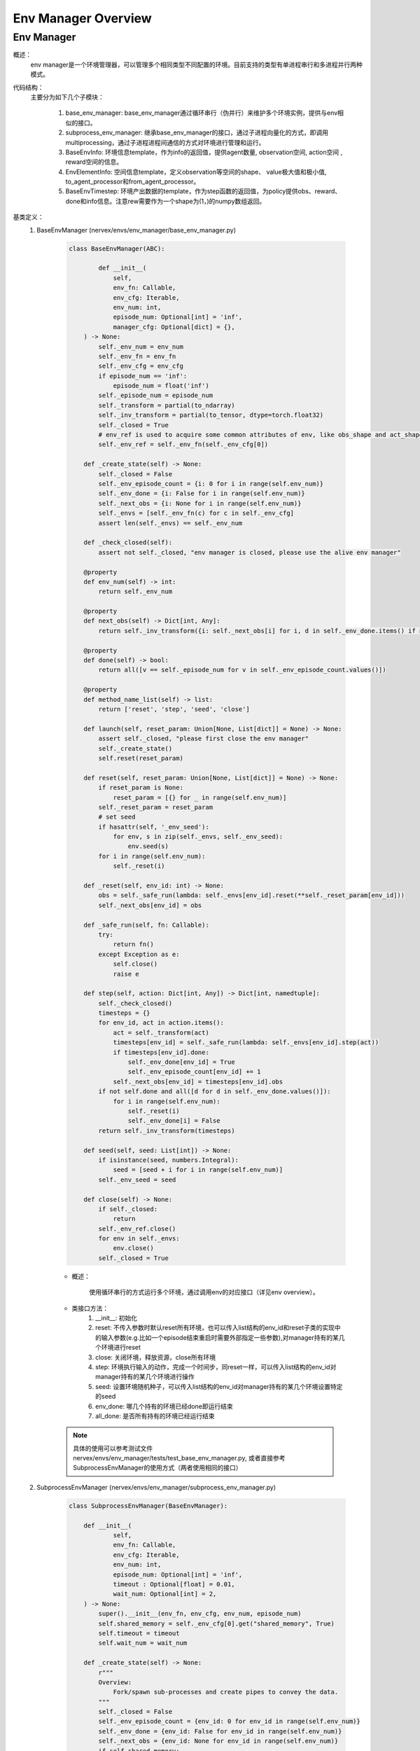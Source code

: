 Env Manager Overview
========================


Env Manager
^^^^^^^^^^^^^^^^^^^^^^^^^^^^^^^^^^^^^^^

概述：
    env manager是一个环境管理器，可以管理多个相同类型不同配置的环境。目前支持的类型有单进程串行和多进程并行两种模式。
代码结构：
    主要分为如下几个子模块：

        1. base_env_manager: base_env_manager通过循环串行（伪并行）来维护多个环境实例，提供与env相似的接口。
        2. subprocess_env_manager: 继承base_env_manager的接口，通过子进程向量化的方式，即调用multiprocessing，通过子进程进程间通信的方式对环境进行管理和运行。
        3. BaseEnvInfo: 环境信息template，作为info的返回值，提供agent数量, observation空间, action空间 , reward空间的信息。
        4. EnvElementInfo: 空间信息template，定义observation等空间的shape、 value极大值和极小值, to_agent_processor和from_agent_processor。
        5. BaseEnvTimestep: 环境产出数据的template，作为step函数的返回值，为policy提供obs、reward、done和info信息。注意rew需要作为一个shape为(1，)的numpy数组返回。
基类定义：
    1. BaseEnvManager (nervex/envs/env_manager/base_env_manager.py)

        .. code:: python

            class BaseEnvManager(ABC):

                    def __init__(
                        self,
                        env_fn: Callable,
                        env_cfg: Iterable,
                        env_num: int,
                        episode_num: Optional[int] = 'inf',
                        manager_cfg: Optional[dict] = {},
                ) -> None:
                    self._env_num = env_num
                    self._env_fn = env_fn
                    self._env_cfg = env_cfg
                    if episode_num == 'inf':
                        episode_num = float('inf')
                    self._episode_num = episode_num
                    self._transform = partial(to_ndarray)
                    self._inv_transform = partial(to_tensor, dtype=torch.float32)
                    self._closed = True
                    # env_ref is used to acquire some common attributes of env, like obs_shape and act_shape
                    self._env_ref = self._env_fn(self._env_cfg[0])

                def _create_state(self) -> None:
                    self._closed = False
                    self._env_episode_count = {i: 0 for i in range(self.env_num)}
                    self._env_done = {i: False for i in range(self.env_num)}
                    self._next_obs = {i: None for i in range(self.env_num)}
                    self._envs = [self._env_fn(c) for c in self._env_cfg]
                    assert len(self._envs) == self._env_num

                def _check_closed(self):
                    assert not self._closed, "env manager is closed, please use the alive env manager"

                @property
                def env_num(self) -> int:
                    return self._env_num

                @property
                def next_obs(self) -> Dict[int, Any]:
                    return self._inv_transform({i: self._next_obs[i] for i, d in self._env_done.items() if not d})

                @property
                def done(self) -> bool:
                    return all([v == self._episode_num for v in self._env_episode_count.values()])

                @property
                def method_name_list(self) -> list:
                    return ['reset', 'step', 'seed', 'close']

                def launch(self, reset_param: Union[None, List[dict]] = None) -> None:
                    assert self._closed, "please first close the env manager"
                    self._create_state()
                    self.reset(reset_param)

                def reset(self, reset_param: Union[None, List[dict]] = None) -> None:
                    if reset_param is None:
                        reset_param = [{} for _ in range(self.env_num)]
                    self._reset_param = reset_param
                    # set seed
                    if hasattr(self, '_env_seed'):
                        for env, s in zip(self._envs, self._env_seed):
                            env.seed(s)
                    for i in range(self.env_num):
                        self._reset(i)

                def _reset(self, env_id: int) -> None:
                    obs = self._safe_run(lambda: self._envs[env_id].reset(**self._reset_param[env_id]))
                    self._next_obs[env_id] = obs

                def _safe_run(self, fn: Callable):
                    try:
                        return fn()
                    except Exception as e:
                        self.close()
                        raise e

                def step(self, action: Dict[int, Any]) -> Dict[int, namedtuple]:
                    self._check_closed()
                    timesteps = {}
                    for env_id, act in action.items():
                        act = self._transform(act)
                        timesteps[env_id] = self._safe_run(lambda: self._envs[env_id].step(act))
                        if timesteps[env_id].done:
                            self._env_done[env_id] = True
                            self._env_episode_count[env_id] += 1
                        self._next_obs[env_id] = timesteps[env_id].obs
                    if not self.done and all([d for d in self._env_done.values()]):
                        for i in range(self.env_num):
                            self._reset(i)
                            self._env_done[i] = False
                    return self._inv_transform(timesteps)

                def seed(self, seed: List[int]) -> None:
                    if isinstance(seed, numbers.Integral):
                        seed = [seed + i for i in range(self.env_num)]
                    self._env_seed = seed

                def close(self) -> None:
                    if self._closed:
                        return
                    self._env_ref.close()
                    for env in self._envs:
                        env.close()
                    self._closed = True

        - 概述：

            使用循环串行的方式运行多个环境，通过调用env的对应接口（详见env overview）。

        - 类接口方法：
            1. __init__: 初始化
            2. reset: 不传入参数时默认reset所有环境，也可以传入list结构的env_id和reset子类的实现中的输入参数(e.g.比如一个episode结束重启时需要外部指定一些参数),对manager持有的某几个环境进行reset
            3. close: 关闭环境，释放资源，close所有环境
            4. step: 环境执行输入的动作，完成一个时间步，同reset一样，可以传入list结构的env_id对manager持有的某几个环境进行操作
            5. seed: 设置环境随机种子，可以传入list结构的env_id对manager持有的某几个环境设置特定的seed
            6. env_done: 哪几个持有的环境已经done即运行结束
            7. all_done: 是否所有持有的环境已经运行结束

        .. note::

            具体的使用可以参考测试文件 nervex/envs/env_manager/tests/test_base_env_manager.py, 或者直接参考SubprocessEnvManager的使用方式（两者使用相同的接口）

    2. SubprocessEnvManager (nervex/envs/env_manager/subprocess_env_manager.py)

        .. code:: python

            class SubprocessEnvManager(BaseEnvManager):

                def __init__(
                        self,
                        env_fn: Callable,
                        env_cfg: Iterable,
                        env_num: int,
                        episode_num: Optional[int] = 'inf',
                        timeout : Optional[float] = 0.01,
                        wait_num: Optional[int] = 2,
                ) -> None:
                    super().__init__(env_fn, env_cfg, env_num, episode_num)
                    self.shared_memory = self._env_cfg[0].get("shared_memory", True)
                    self.timeout = timeout
                    self.wait_num = wait_num

                def _create_state(self) -> None:
                    r"""
                    Overview:
                        Fork/spawn sub-processes and create pipes to convey the data.
                    """
                    self._closed = False
                    self._env_episode_count = {env_id: 0 for env_id in range(self.env_num)}
                    self._env_done = {env_id: False for env_id in range(self.env_num)}
                    self._next_obs = {env_id: None for env_id in range(self.env_num)}
                    if self.shared_memory:
                        obs_space = self._env_ref.info().obs_space
                        shape = obs_space.shape
                        dtype = np.dtype(obs_space.value['dtype']) if obs_space.value is not None else np.dtype(np.float32)
                        self._obs_buffers = {env_id: ShmBuffer(dtype, shape) for env_id in range(self.env_num)}
                    else:
                        self._obs_buffers = {env_id: None for env_id in range(self.env_num)}
                    self._parent_remote, self._child_remote = zip(*[Pipe() for _ in range(self.env_num)])
                    context_str = 'spawn' if platform.system().lower() == 'windows' else 'fork'
                    ctx = get_context(context_str)
                    # due to the runtime delay of lambda expression, we use partial for the generation of different envs,
                    # otherwise, it will only use the last item cfg.
                    env_fn = [partial(self._env_fn, cfg=self._env_cfg[env_id]) for env_id in range(self.env_num)]
                    self._processes = [
                        ctx.Process(
                            target=self.worker_fn,
                            args=(parent, child, CloudpickleWrapper(fn), obs_buffer, self.method_name_list),
                            daemon=True
                        ) for parent, child, fn, obs_buffer in
                        zip(self._parent_remote, self._child_remote, env_fn, self._obs_buffers.values())
                    ]
                    for p in self._processes:
                        p.start()
                    for c in self._child_remote:
                        c.close()
                    self._env_state = {env_id: EnvState.INIT for env_id in range(self.env_num)}
                    self._waiting_env = {'step': set()}
                    self._setup_async_args()

                def _setup_async_args(self) -> None:
                    r"""
                    Overview:
                        set up the async arguments utilized in the step().
                        wait_num: for each time the minimum number of env return to gather
                        timeout: for each time the minimum number of env return to gather
                    """
                    self._async_args = {
                        'step': {
                            'wait_num': self.wait_num,
                            'timeout': self.timeout
                        },
                    }

                @property
                def active_env(self) -> List[int]:
                    return [i for i, s in self._env_state.items() if s == EnvState.RUN]

                @property
                def ready_env(self) -> List[int]:
                    return [i for i in self.active_env if i not in self._waiting_env['step']]

                @property
                def next_obs(self) -> Dict[int, Any]:
                    no_done_env_idx = [i for i, s in self._env_state.items() if s != EnvState.DONE]
                    sleep_count = 0
                    while all([self._env_state[i] == EnvState.RESET for i in no_done_env_idx]):
                        print('VEC_ENV_MANAGER: all the not done envs are resetting, sleep {} times'.format(sleep_count))
                        time.sleep(1)
                        sleep_count += 1
                    return self._inv_transform({i: self._next_obs[i] for i in self.ready_env})

                @property
                def done(self) -> bool:
                    return all([s == EnvState.DONE for s in self._env_state.values()])

                def launch(self, reset_param: Union[None, List[dict]] = None) -> None:
                    assert self._closed, "please first close the env manager"
                    self._create_state()
                    self.reset(reset_param)

                def reset(self, reset_param: Union[None, List[dict]] = None) -> None:
                    if reset_param is None:
                        reset_param = [{} for _ in range(self.env_num)]
                    self._reset_param = reset_param
                    # set seed
                    if hasattr(self, '_env_seed'):
                        for i in range(self.env_num):
                            self._parent_remote[i].send(CloudpickleWrapper(['seed', [self._env_seed[i]], {}]))
                        ret = [p.recv().data for p in self._parent_remote]
                        self._check_data(ret)

                    # reset env
                    lock = threading.Lock()
                    reset_thread_list = []
                    for env_id in range(self.env_num):
                        reset_thread = PropagatingThread(target=self._reset, args=(env_id, lock))
                        reset_thread.daemon = True
                        reset_thread_list.append(reset_thread)
                    for t in reset_thread_list:
                        t.start()
                    for t in reset_thread_list:
                        t.join()

                def _reset(self, env_id: int, lock: Any) -> None:

                    @retry_wrapper
                    def reset_fn():
                        self._parent_remote[env_id].send(CloudpickleWrapper(['reset', [], self._reset_param[env_id]]))
                        obs = self._parent_remote[env_id].recv().data
                        self._check_data([obs], close=False)
                        if self.shared_memory:
                            obs = self._obs_buffers[env_id].get()
                        with lock:
                            self._env_state[env_id] = EnvState.RUN
                            self._next_obs[env_id] = obs

                    try:
                        reset_fn()
                    except Exception as e:
                        if self._closed:  # exception cased by main thread closing parent_remote
                            return
                        else:
                            self.close()
                            raise e

                def step(self, action: Dict[int, Any]) -> Dict[int, namedtuple]:
                    self._check_closed()
                    env_ids = list(action.keys())
                    assert all([self._env_state[env_id] == EnvState.RUN for env_id in env_ids]
                            ), 'current env state are: {}, please check whether the requested env is in reset or done'.format(
                                {env_id: self._env_state[env_id]
                                    for env_id in env_ids}
                            )

                    for env_id, act in action.items():
                        act = self._transform(act)
                        self._parent_remote[env_id].send(CloudpickleWrapper(['step', [act], {}]))

                    handle = self._async_args['step']
                    wait_num, timeout = min(handle['wait_num'], len(env_ids)), handle['timeout']
                    rest_env_ids = list(set(env_ids).union(self._waiting_env['step']))

                    ready_env_ids = []
                    ret = {}
                    cur_rest_env_ids = copy.deepcopy(rest_env_ids)
                    while True:
                        rest_conn = [self._parent_remote[env_id] for env_id in cur_rest_env_ids]
                        ready_conn, ready_ids = SubprocessEnvManager.wait(rest_conn, min(wait_num, len(rest_conn)), timeout)
                        cur_ready_env_ids = [cur_rest_env_ids[env_id] for env_id in ready_ids]
                        assert len(cur_ready_env_ids) == len(ready_conn)
                        ret.update({env_id: p.recv().data for env_id, p in zip(cur_ready_env_ids, ready_conn)})
                        self._check_data(ret.values())
                        ready_env_ids += cur_ready_env_ids
                        cur_rest_env_ids = list(set(cur_rest_env_ids).difference(set(cur_ready_env_ids)))
                        # at least one not done timestep or all the connection is ready
                        if any([not t.done for t in ret.values()]) or len(ready_conn) == len(rest_conn):
                            break

                    self._waiting_env['step']: set
                    for env_id in rest_env_ids:
                        if env_id in ready_env_ids:
                            if env_id in self._waiting_env['step']:
                                self._waiting_env['step'].remove(env_id)
                        else:
                            self._waiting_env['step'].add(env_id)

                    lock = threading.Lock()
                    for env_id, timestep in ret.items():
                        if self.shared_memory:
                            timestep = timestep._replace(obs=self._obs_buffers[env_id].get())
                        ret[env_id] = timestep
                        if timestep.done:
                            self._env_episode_count[env_id] += 1
                            if self._env_episode_count[env_id] >= self._episode_num:
                                self._env_state[env_id] = EnvState.DONE
                            else:
                                self._env_state[env_id] = EnvState.RESET
                                reset_thread = PropagatingThread(target=self._reset, args=(env_id, lock))
                                reset_thread.daemon = True
                                reset_thread.start()
                        else:
                            self._next_obs[env_id] = timestep.obs

                    return self._inv_transform(ret)

                # this method must be staticmethod, otherwise there will be some resource conflicts(e.g. port or file)
                # env must be created in worker, which is a trick of avoiding env pickle errors.
                @staticmethod
                def worker_fn(p, c, env_fn_wrapper, obs_buffer, method_name_list) -> None:
                    env_fn = env_fn_wrapper.data
                    env = env_fn()
                    p.close()
                    try:
                        while True:
                            try:
                                cmd, args, kwargs = c.recv().data
                            except EOFError:  # for the case when the pipe has been closed
                                c.close()
                                break
                            try:
                                if cmd == 'getattr':
                                    ret = getattr(env, args[0])
                                elif cmd in method_name_list:
                                    if cmd == 'step':
                                        timestep = env.step(*args, **kwargs)
                                        if obs_buffer is not None:
                                            assert isinstance(timestep.obs, np.ndarray), type(ret)
                                            obs_buffer.fill(timestep.obs)
                                            timestep = timestep._replace(obs=None)
                                        ret = timestep
                                    elif cmd == 'reset':
                                        ret = env.reset(*args, **kwargs)  # obs
                                        if obs_buffer is not None:
                                            assert isinstance(ret, np.ndarray), type(ret)
                                            obs_buffer.fill(ret)
                                            ret = None
                                    elif args is None and kwargs is None:
                                        ret = getattr(env, cmd)()
                                    else:
                                        ret = getattr(env, cmd)(*args, **kwargs)
                                else:
                                    raise KeyError("not support env cmd: {}".format(cmd))
                                c.send(CloudpickleWrapper(ret))
                            except Exception as e:
                                # when there are some errors in env, worker_fn will send the errors to env manager
                                # directly send error to another process will lose the stack trace, so we create a new Exception
                                c.send(
                                    CloudpickleWrapper(
                                        e.__class__(
                                            '\nEnv Process Exception:\n' + ''.join(traceback.format_tb(e.__traceback__)) + repr(e)
                                        )
                                    )
                                )
                            if cmd == 'close':
                                c.close()
                                break
                    except KeyboardInterrupt:
                        c.close()

                def _check_data(self, data: Iterable, close: bool = True) -> None:
                    for d in data:
                        if isinstance(d, Exception):
                            # when receiving env Exception, env manager will safely close and raise this Exception to caller
                            if close:
                                self.close()
                            raise d

                # override
                def close(self) -> None:
                    if self._closed:
                        return
                    self._closed = True
                    self._env_ref.close()
                    for p in self._parent_remote:
                        p.send(CloudpickleWrapper(['close', None, None]))
                    for p in self._processes:
                        p.join()
                    for p in self._processes:
                        p.terminate()
                    for p in self._parent_remote:
                        p.close()


        - 概述：

            继承了BaseEnvManager，通multiprocessing模块为每个环境创建单独的进程，能加速数据产出速度。

        - 类接口方法：
           使用时，同BaseEnvManager基本相同。此外，
            
            1. wait_num 指定每次产出数据至少包含的环境数量， timeout指定最少等待时间。用户可以根据环境运行速度的快慢来调整这些参数。

            2. shared_memory 可以加速传递环境返回的大向量，对于环境返回的obs等变量大小超过100kB的时候，推荐设置为True。使用shared_memory时，需要在环境info函数中，用BaseEnvInfo和EnvElementInfo template来指定对应obs、act和rew的shape和value的dtype。

            3. worker_fn 作为子进程的执行函数，创建env，并接受来自父进程中env_manager的指令。

            4. wait 等待环境返回。

            5. 每次调用需先通过 next_obs 函数得到可获得的env id和obs，再调用step 函数传入env id对应的action。
            
           使用时可以参考如下代码:

        .. code:: python
        
            def _setup_env(self):
                env_num = self.cfg.env.env_num
                self.env = SubprocessEnvManager(CartpoleEnv, env_cfg=[self.cfg.env for _ in range(env_num)], env_num=env_num)


.. note::
    BaseEnvManager和SubprocessEnvManager相关插件的测试可以参见 `nervex/envs/env_manager/tests/test_base_env_manager.py` 和 `nervex/envs/env_manager/tests/test_subprocess_env_manager.py`。
